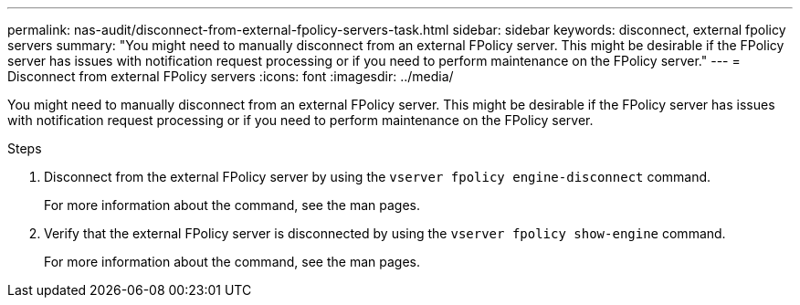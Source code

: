 ---
permalink: nas-audit/disconnect-from-external-fpolicy-servers-task.html
sidebar: sidebar
keywords: disconnect, external fpolicy servers
summary: "You might need to manually disconnect from an external FPolicy server. This might be desirable if the FPolicy server has issues with notification request processing or if you need to perform maintenance on the FPolicy server."
---
= Disconnect from external FPolicy servers
:icons: font
:imagesdir: ../media/

[.lead]
You might need to manually disconnect from an external FPolicy server. This might be desirable if the FPolicy server has issues with notification request processing or if you need to perform maintenance on the FPolicy server.

.Steps

. Disconnect from the external FPolicy server by using the `vserver fpolicy engine-disconnect` command.
+
For more information about the command, see the man pages.

. Verify that the external FPolicy server is disconnected by using the `vserver fpolicy show-engine` command.
+
For more information about the command, see the man pages.
